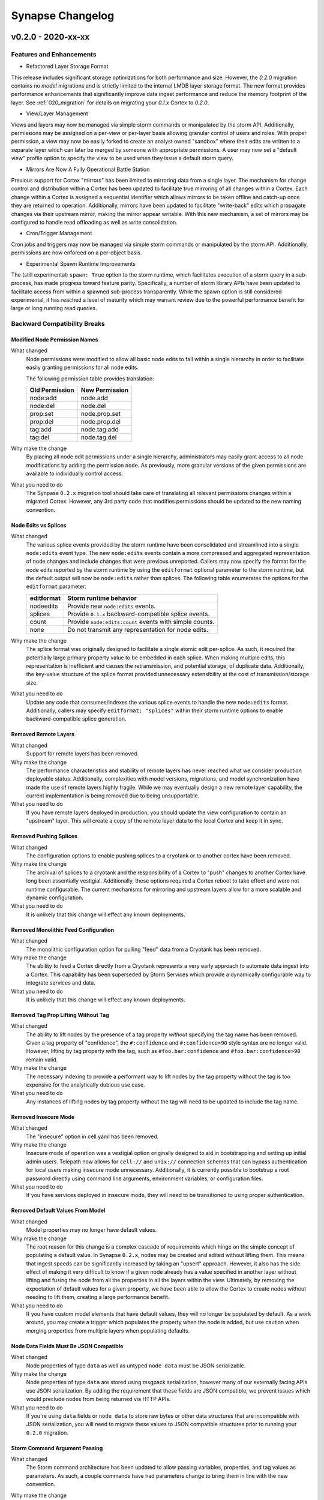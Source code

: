 *****************
Synapse Changelog
*****************

v0.2.0 - 2020-xx-xx
===================

Features and Enhancements
-------------------------

- Refactored Layer Storage Format

This release includes significant storage optimizations for both performance and size.  However, the `0.2.0` migration
contains no *model* migrations and is strictly limited to the internal LMDB layer storage format.  The new format
provides performance enhancements that significantly improve data ingest performance and reduce the memory footprint of
the layer.  See :ref:`020_migration` for details on migrating your `0.1.x` Cortex to `0.2.0`.

- View/Layer Management

Views and layers may now be managed via simple storm commands or manipulated by the storm API.  Additionally,
permissions may be assigned on a per-view or per-layer basis allowing granular control of users and roles.
With proper permission, a view may now be easily forked to create an analyst owned "sandbox" where their edits are
written to a separate layer which can later be merged by someone with appropriate permissions.  A user
may now set a "default view" profile option to specify the view to be used when they issue a default storm query.

- Mirrors Are Now A Fully Operational Battle Station

Previous support for Cortex "mirrors" has been limited to mirroring data from a single layer.  The mechanism for change
control and distribution within a Cortex has been updated to facilitate true mirroring of all changes within a Cortex.
Each change within a Cortex is assigned a sequential identifier which allows mirrors to be taken offline and catch-up
once they are returned to operation.  Additionally, mirrors have been updated to facilitate "write-back" edits which
propagate changes via their upstream mirror, making the mirror appear writable.  With this new mechanism, a set of
mirrors may be configured to handle read offloading as well as write consolidation.

- Cron/Trigger Management

Cron jobs and triggers may now be managed via simple storm commands or manipulated by the storm API.  Additionally,
permissions are now enforced on a per-object basis.

- Experimental Spawn Runtime Improvements

The (still experimental) ``spawn: True`` option to the storm runtime, which facilitates execution of a storm query in a
sub-process, has made progress toward feature parity.  Specifically, a number of storm library APIs have been updated to
facilitate access from within a spawned sub-process transparently.  While the spawn option is still considered
experimental, it has reached a level of maturity which may warrant review due to the powerful performance benefit for
large or long running read queries.

Backward Compatibility Breaks
-----------------------------

Modified Node Permission Names
~~~~~~~~~~~~~~~~~~~~~~~~~~~~~~

What changed
    Node permissions were modified to allow all basic node edits to fall within a single hierarchy in order to
    facilitate easily granting permissions for all node edits.

    The following permission table provides translation:

    ============== ==============
    Old Permission New Permission
    ============== ==============
    node:add       node.add
    node:del       node.del
    prop:set       node.prop.set
    prop:del       node.prop.del
    \tag:add       node.tag.add
    \tag:del       node.tag.del
    ============== ==============

Why make the change
    By placing all node edit permissions under a single hierarchy, administrators may easily grant access to all node
    modifications by adding the permission ``node``.  As previously, more granular versions of the given permissions are
    available to individually control access.

What you need to do
    The Synpase ``0.2.x`` migration tool should take care of translating all relevant permissions changes within a
    migrated Cortex.  However, any 3rd party code that modifies permissions should be updated to the new naming
    convention.

Node Edits vs Splices
~~~~~~~~~~~~~~~~~~~~~

What changed
    The various splice events provided by the storm runtime have been consolidated and streamlined into a single
    ``node:edits`` event type.  The new ``node:edits`` events contain a more compressed and aggregated representation of
    node changes and include changes that were previous unreported.  Callers may now specify the format for the node
    edits reported by the storm runtime by using the ``editformat`` optional parameter to the storm runtime, but the
    default output will now be ``node:edits`` rather than splices.  The following table enumerates the options for the
    ``editformat`` parameter:

    ========== =========================================================
    editformat Storm runtime behavior
    ========== =========================================================
    nodeedits  Provide new ``node:edits`` events.
    splices    Provide ``0.1.x`` backward-compatible splice events.
    count      Provide ``node:edits:count`` events with simple counts.
    none       Do not transmit any representation for node edits.
    ========== =========================================================

Why make the change
    The splice format was originally designed to facilitate a single atomic edit per-splice.  As such, it required the
    potentially large primary property value to be embedded in each splice.  When making multiple edits, this
    representation is inefficient and causes the retransmission, and potential storage, of duplicate data.
    Additionally, the key-value structure of the splice format provided unnecessary extensibility at the cost of
    transmission/storage size.

What you need to do
    Update any code that consumes/indexes the various splice events to handle the new ``node:edits`` format.
    Additionally, callers may specify ``editformat: "splices"`` within their storm runtime options to enable
    backward-compatible splice generation.

Removed Remote Layers
~~~~~~~~~~~~~~~~~~~~~

What changed
    Support for remote layers has been removed.

Why make the change
    The performance characteristics and stability of remote layers has never reached what we consider production
    deployable status.  Additionally, complexities with model versions, migrations, and model synchronization have made
    the use of remote layers highly fragile.  While we may eventually design a new remote layer capability, the current
    implementation is being removed due to being unsupportable.

What you need to do
    If you have remote layers deployed in production, you should update the view configuration to contain an "upstream"
    layer.  This will create a copy of the remote layer data to the local Cortex and keep it in sync.

Removed Pushing Splices
~~~~~~~~~~~~~~~~~~~~~~~

What changed
    The configuration options to enable pushing splices to a cryotank or to another cortex have been removed.

Why make the change
    The archival of splices to a cryotank and the responsibility of a Cortex to "push" changes to another Cortex have
    long been essentially vestigial.  Additionally, these options required a Cortex reboot to take effect and were not
    runtime configurable.  The current mechanisms for mirroring and upstream layers allow for a more scalable and
    dynamic configuration.

What you need to do
    It is unlikely that this change will effect any known deployments.

Removed Monolithic Feed Configuration
~~~~~~~~~~~~~~~~~~~~~~~~~~~~~~~~~~~~~

What changed
    The monolithic configuration option for pulling "feed" data from a Cryotank has been removed.

Why make the change
    The ability to feed a Cortex directly from a Cryotank represents a very early approach to automate data ingest into
    a Cortex.  This capability has been superseded by Storm Services which provide a dynamically configurable way to
    integrate services and data.

What you need to do
    It is unlikely that this change will effect any known deployments.

Removed Tag Prop Lifting Without Tag
~~~~~~~~~~~~~~~~~~~~~~~~~~~~~~~~~~~~

What changed
    The ability to lift nodes by the presence of a tag property *without* specifying the tag name has been removed.
    Given a tag property of "confidence", the ``#:confidence`` and ``#:confidence>90`` style syntax are no longer valid.
    However, lifting by tag property *with* the tag, such as ``#foo.bar:confidence`` and ``#foo.bar:confidence>90``
    remain valid.

Why make the change
    The necessary indexing to provide a performant way to lift nodes by the tag property without the tag is too
    expensive for the analytically dubious use case.

What you need to do
    Any instances of lifting nodes by tag property without the tag will need to be updated to include the tag name.

Removed Insecure Mode
~~~~~~~~~~~~~~~~~~~~~

What changed
    The "insecure" option in cell.yaml has been removed.

Why make the change
    Insecure mode of operation was a vestigial option originally designed to aid in bootstrapping and setting up initial
    admin users.  Telepath now allows for ``cell://`` and ``unix://`` connection schemes that can bypass authentication
    for local users making insecure mode unnecessary.  Additionally, it is currently possible to bootstrap a root
    password directly using command line arguments, environment variables, or configuration files.

What you need to do
    If you have services deployed in insecure mode, they will need to be transitioned to using proper authentication.

Removed Default Values From Model
~~~~~~~~~~~~~~~~~~~~~~~~~~~~~~~~~

What changed
    Model properties may no longer have default values.

Why make the change
    The root reason for this change is a complex cascade of requirements which hinge on the simple concept of populating
    a default value.  In Synapse ``0.2.x``, nodes may be created and edited without lifting them.  This means that
    ingest speeds can be significantly increased by taking an "upsert" approach.  However, it also has the side effect
    of making it very difficult to know if a given node already has a value specified in another layer without lifting
    and fusing the node from all the properties in all the layers within the view.  Ultimately, by removing the
    expectation of default values for a given property, we have been able to allow the Cortex to create nodes without
    needing to lift them, creating a large performance benefit.

What you need to do
    If you have custom model elements that have default values, they will no longer be populated by default.  As a work
    around, you may create a trigger which populates the property when the node is added, but use caution when merging
    properties from multiple layers when populating defaults.

Node Data Fields Must Be JSON Compatible
~~~~~~~~~~~~~~~~~~~~~~~~~~~~~~~~~~~~~~~~

What changed
    Node properties of type ``data`` as well as untyped ``node data`` must be JSON serializable.

Why make the change
    Node properties of type ``data`` are stored using msgpack serialization, however many of our externally facing APIs
    use JSON serialization.  By adding the requirement that these fields are JSON compatible, we prevent issues which
    would preclude nodes from being returned via HTTP APIs.

What you need to do
    If you're using ``data`` fields or ``node data`` to store raw bytes or other data structures that are incompatible
    with JSON serialization, you will need to migrate these values to JSON compatible structures prior to running your
    ``0.2.0`` migration.

Storm Command Argument Passing
~~~~~~~~~~~~~~~~~~~~~~~~~~~~~~

What changed
    The Storm command architecture has been updated to allow passing variables, properties, and tag values as parameters.
    As such, a couple commands have had parameters change to bring them in line with the new convention.

Why make the change
    This change allows dynamic resolution of command line arguments on a per-node basis and standardizes a mechanism
    for giving inputs to commands.  Several variants of similar behavior existed in one-off implementations and this
    change standardizes the various emerging patterns into a single supported design pattern.

What you need to do
    The following storm commands have changed:

    ========== ======================================== =============================== ======================================
    storm cmd  Description of the change                Old Use Example                 New Use Example
    ========== ======================================== =============================== ======================================
    movetags   No longer takes ``#`` prefixes on tags.  ``movetags #foo.bar #baz.faz``  ``movetags foo.bar baz.faz``
    min/max    No longer take full property names       ``min file:bytes:size``         ``min :size``
    scrape     Argument convention refactored.          ``scrape --props foo``          ``scrape :foo``
    ========== ======================================== =============================== ======================================

Additional Changes
------------------

- ``map_async`` is now enabled by default for all slabs.
- Synapse tools may not be used to connect to services of a different minor version.
- Storm API methods now support user-impersonation by providing a user iden in the ``opts`` dictionary. This ability is
  permission enforced.
- Deprecated annotations added to APIs that will be removed in ``0.3.0``.  This includes the Cortex ``.eval()`` API.
- The ``sudo`` command has been deprecated and does nothing.
- Removed cortex offset storage.
- SYNDEV_OMIT_FINI_WARNS was added to silence tear down warnings.
- Provenance is disabled by default. Enable by setting ``provenance:en: True`` in ``cell.yaml``.
- The CellApi ``@adminapi`` decorator now must be called as a function, ``@adminapi()``.
- The CellApi's used for managing users and roles have been updated to be iden oriented, as opposed to being name
  oriented. User and Role management APIs have also been exposed via Storm.

v0.1.X Changelog
================

For the Synapse 0.1.x changelog, see `01x Changelog`_ located in the v0.1.x documentation.

.. _01x Changelog: https://vertexprojectsynapse.readthedocs.io/en/01x/synapse/changelog.html
